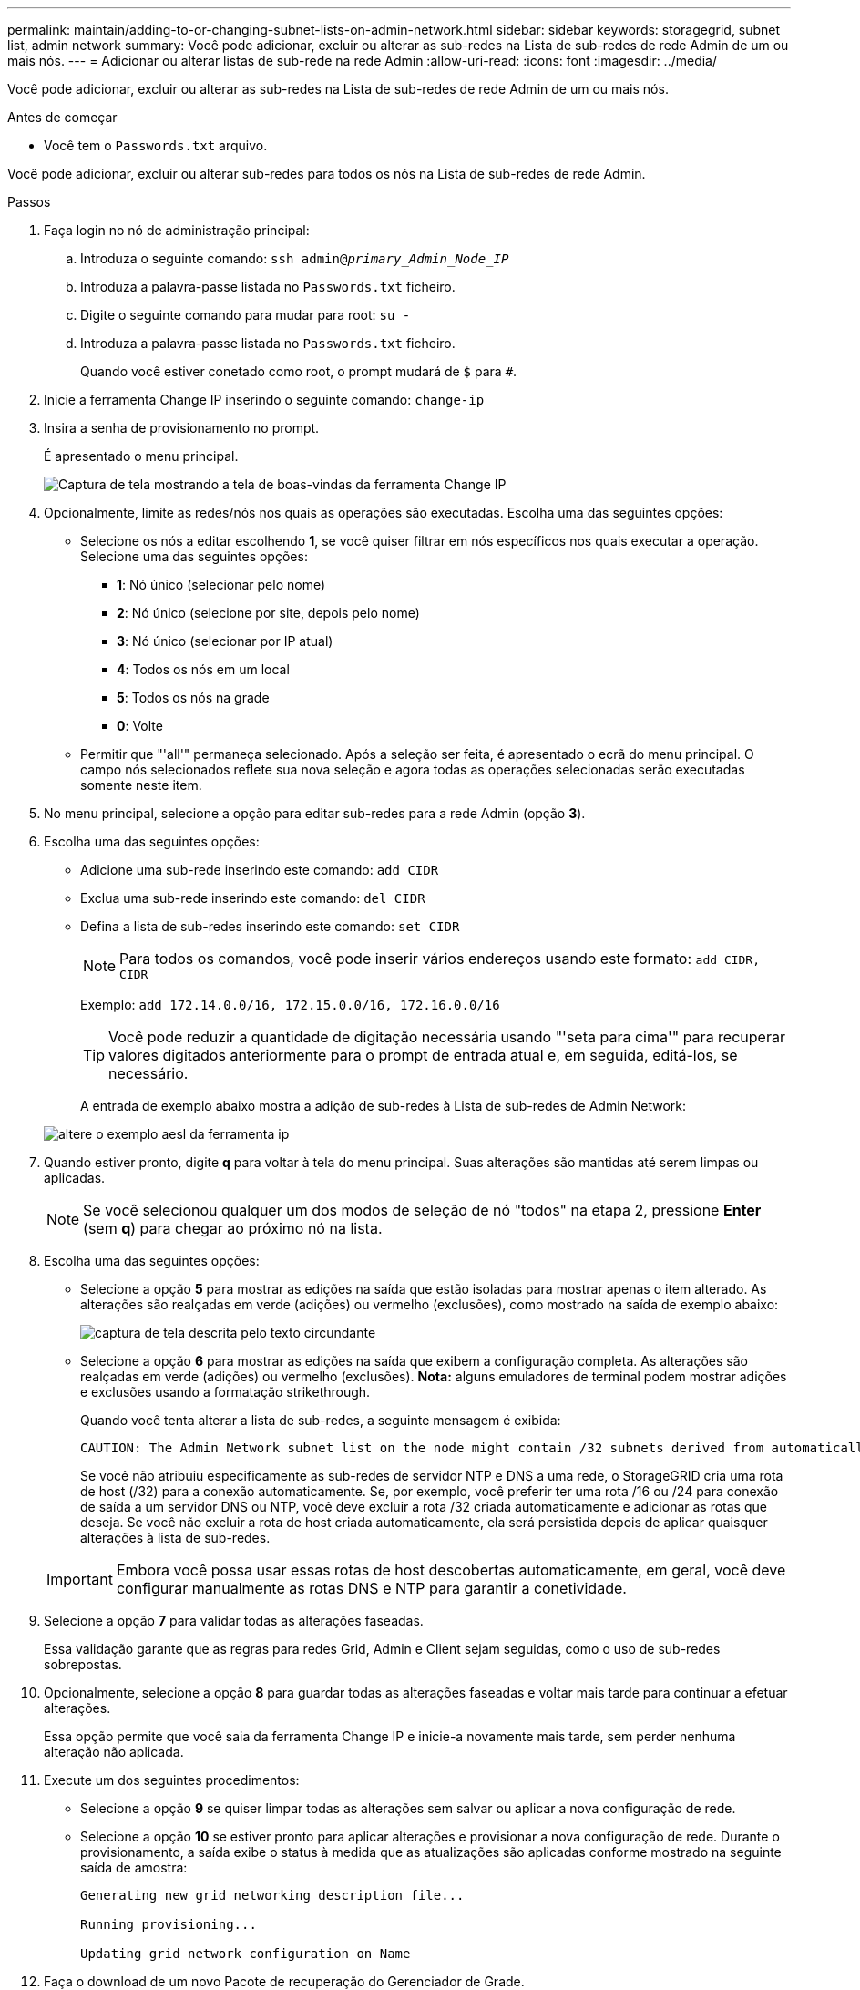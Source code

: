 ---
permalink: maintain/adding-to-or-changing-subnet-lists-on-admin-network.html 
sidebar: sidebar 
keywords: storagegrid, subnet list, admin network 
summary: Você pode adicionar, excluir ou alterar as sub-redes na Lista de sub-redes de rede Admin de um ou mais nós. 
---
= Adicionar ou alterar listas de sub-rede na rede Admin
:allow-uri-read: 
:icons: font
:imagesdir: ../media/


[role="lead"]
Você pode adicionar, excluir ou alterar as sub-redes na Lista de sub-redes de rede Admin de um ou mais nós.

.Antes de começar
* Você tem o `Passwords.txt` arquivo.


Você pode adicionar, excluir ou alterar sub-redes para todos os nós na Lista de sub-redes de rede Admin.

.Passos
. Faça login no nó de administração principal:
+
.. Introduza o seguinte comando: `ssh admin@_primary_Admin_Node_IP_`
.. Introduza a palavra-passe listada no `Passwords.txt` ficheiro.
.. Digite o seguinte comando para mudar para root: `su -`
.. Introduza a palavra-passe listada no `Passwords.txt` ficheiro.
+
Quando você estiver conetado como root, o prompt mudará de `$` para `#`.



. Inicie a ferramenta Change IP inserindo o seguinte comando: `change-ip`
. Insira a senha de provisionamento no prompt.
+
É apresentado o menu principal.

+
image::../media/change_ip_tool_main_menu.png[Captura de tela mostrando a tela de boas-vindas da ferramenta Change IP]

. Opcionalmente, limite as redes/nós nos quais as operações são executadas. Escolha uma das seguintes opções:
+
** Selecione os nós a editar escolhendo *1*, se você quiser filtrar em nós específicos nos quais executar a operação. Selecione uma das seguintes opções:
+
*** *1*: Nó único (selecionar pelo nome)
*** *2*: Nó único (selecione por site, depois pelo nome)
*** *3*: Nó único (selecionar por IP atual)
*** *4*: Todos os nós em um local
*** *5*: Todos os nós na grade
*** *0*: Volte


** Permitir que "'all'" permaneça selecionado. Após a seleção ser feita, é apresentado o ecrã do menu principal. O campo nós selecionados reflete sua nova seleção e agora todas as operações selecionadas serão executadas somente neste item.


. No menu principal, selecione a opção para editar sub-redes para a rede Admin (opção *3*).
. Escolha uma das seguintes opções:
+
** Adicione uma sub-rede inserindo este comando: `add CIDR`
** Exclua uma sub-rede inserindo este comando: `del CIDR`
** Defina a lista de sub-redes inserindo este comando: `set CIDR`
+

NOTE: Para todos os comandos, você pode inserir vários endereços usando este formato: `add CIDR, CIDR`

+
Exemplo: `add 172.14.0.0/16, 172.15.0.0/16, 172.16.0.0/16`

+

TIP: Você pode reduzir a quantidade de digitação necessária usando "'seta para cima'" para recuperar valores digitados anteriormente para o prompt de entrada atual e, em seguida, editá-los, se necessário.

+
A entrada de exemplo abaixo mostra a adição de sub-redes à Lista de sub-redes de Admin Network:



+
image::../media/change_ip_tool_aesl_sample_input.gif[altere o exemplo aesl da ferramenta ip]

. Quando estiver pronto, digite *q* para voltar à tela do menu principal. Suas alterações são mantidas até serem limpas ou aplicadas.
+

NOTE: Se você selecionou qualquer um dos modos de seleção de nó "todos" na etapa 2, pressione *Enter* (sem *q*) para chegar ao próximo nó na lista.

. Escolha uma das seguintes opções:
+
** Selecione a opção *5* para mostrar as edições na saída que estão isoladas para mostrar apenas o item alterado. As alterações são realçadas em verde (adições) ou vermelho (exclusões), como mostrado na saída de exemplo abaixo:
+
image::../media/change_ip_tool_aesl_sample_output.png[captura de tela descrita pelo texto circundante]

** Selecione a opção *6* para mostrar as edições na saída que exibem a configuração completa. As alterações são realçadas em verde (adições) ou vermelho (exclusões). *Nota:* alguns emuladores de terminal podem mostrar adições e exclusões usando a formatação strikethrough.
+
Quando você tenta alterar a lista de sub-redes, a seguinte mensagem é exibida:

+
[listing]
----
CAUTION: The Admin Network subnet list on the node might contain /32 subnets derived from automatically applied routes that aren't persistent. Host routes (/32 subnets) are applied automatically if the IP addresses provided for external services such as NTP or DNS aren't reachable using default StorageGRID routing, but are reachable using a different interface and gateway. Making and applying changes to the subnet list will make all automatically applied subnets persistent. If you don't want that to happen, delete the unwanted subnets before applying changes. If you know that all /32 subnets in the list were added intentionally, you can ignore this caution.
----
+
Se você não atribuiu especificamente as sub-redes de servidor NTP e DNS a uma rede, o StorageGRID cria uma rota de host (/32) para a conexão automaticamente. Se, por exemplo, você preferir ter uma rota /16 ou /24 para conexão de saída a um servidor DNS ou NTP, você deve excluir a rota /32 criada automaticamente e adicionar as rotas que deseja. Se você não excluir a rota de host criada automaticamente, ela será persistida depois de aplicar quaisquer alterações à lista de sub-redes.



+

IMPORTANT: Embora você possa usar essas rotas de host descobertas automaticamente, em geral, você deve configurar manualmente as rotas DNS e NTP para garantir a conetividade.

. Selecione a opção *7* para validar todas as alterações faseadas.
+
Essa validação garante que as regras para redes Grid, Admin e Client sejam seguidas, como o uso de sub-redes sobrepostas.

. Opcionalmente, selecione a opção *8* para guardar todas as alterações faseadas e voltar mais tarde para continuar a efetuar alterações.
+
Essa opção permite que você saia da ferramenta Change IP e inicie-a novamente mais tarde, sem perder nenhuma alteração não aplicada.

. Execute um dos seguintes procedimentos:
+
** Selecione a opção *9* se quiser limpar todas as alterações sem salvar ou aplicar a nova configuração de rede.
** Selecione a opção *10* se estiver pronto para aplicar alterações e provisionar a nova configuração de rede. Durante o provisionamento, a saída exibe o status à medida que as atualizações são aplicadas conforme mostrado na seguinte saída de amostra:
+
[listing]
----
Generating new grid networking description file...

Running provisioning...

Updating grid network configuration on Name
----


. Faça o download de um novo Pacote de recuperação do Gerenciador de Grade.
+
.. Selecione *MAINTENANCE* > *System* > *Recovery package*.
.. Introduza a frase-passe de aprovisionamento.



